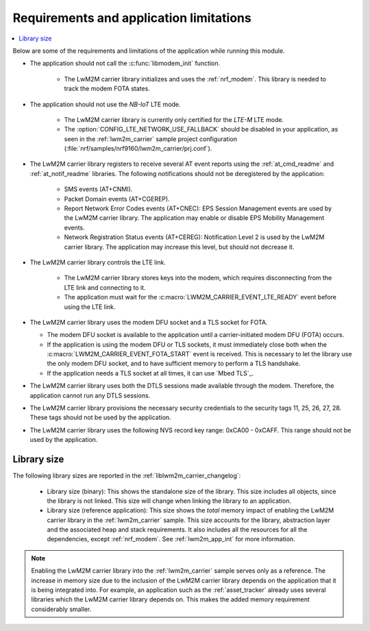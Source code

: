 .. _req_appln_limitations:

Requirements and application limitations
########################################

.. contents::
   :local:
   :depth: 2

Below are some of the requirements and limitations of the application while running this module.

* The application should not call the :c:func:`libmodem_init` function.

   * The LwM2M carrier library initializes and uses the :ref:`nrf_modem`.
     This library is needed to track the modem FOTA states.

* The application should not use the *NB-IoT* LTE mode.

   * The LwM2M carrier library is currently only certified for the *LTE-M* LTE mode.
   * The :option:`CONFIG_LTE_NETWORK_USE_FALLBACK` should be disabled in your application, as seen in the :ref:`lwm2m_carrier` sample project configuration (:file:`nrf/samples/nrf9160/lwm2m_carrier/prj.conf`).

* The LwM2M carrier library registers to receive several AT event reports using the :ref:`at_cmd_readme` and :ref:`at_notif_readme` libraries. The following notifications should not be deregistered by the application:

   * SMS events (AT+CNMI).
   * Packet Domain events (AT+CGEREP).
   * Report Network Error Codes events (AT+CNEC): EPS Session Management events are used by the LwM2M carrier library. The application may enable or disable EPS Mobility Management events.
   * Network Registration Status events (AT+CEREG): Notification Level 2 is used by the LwM2M carrier library. The application may increase this level, but should not decrease it.

* The LwM2M carrier library controls the LTE link.

   * The LwM2M carrier library stores keys into the modem, which requires disconnecting from the LTE link and connecting to it.
   * The application must wait for the :c:macro:`LWM2M_CARRIER_EVENT_LTE_READY` event before using the LTE link.

* The LwM2M carrier library uses the modem DFU socket and a TLS socket for FOTA.

  * The modem DFU socket is available to the application until a carrier-initiated modem DFU (FOTA) occurs.
  * If the application is using the modem DFU or TLS sockets, it must immediately close both when the :c:macro:`LWM2M_CARRIER_EVENT_FOTA_START` event is received.
    This is necessary to let the library use the only modem DFU socket, and to have sufficient memory to perform a TLS handshake.
  * If the application needs a TLS socket at all times, it can use `Mbed TLS`_.

* The LwM2M carrier library uses both the DTLS sessions made available through the modem. Therefore, the application cannot run any DTLS sessions.

* The LwM2M carrier library provisions the necessary security credentials to the security tags 11, 25, 26, 27, 28.
  These tags should not be used by the application.

* The LwM2M carrier library uses the following NVS record key range: 0xCA00 - 0xCAFF.
  This range should not be used by the application.


.. _lwm2m_lib_size:

Library size
************

The following library sizes are reported in the :ref:`liblwm2m_carrier_changelog`:

 * Library size (binary): This shows the standalone size of the library. This size includes all objects, since the library is not linked. This size will change when linking the library to an application.
 * Library size (reference application): This size shows the *total* memory impact of enabling the LwM2M carrier library in the :ref:`lwm2m_carrier` sample.
   This size accounts for the library, abstraction layer and the associated heap and stack requirements. It also includes all the resources for all the dependencies, except :ref:`nrf_modem`.
   See :ref:`lwm2m_app_int` for more information.

.. note::

   Enabling the LwM2M carrier library into the :ref:`lwm2m_carrier` sample serves only as a reference.
   The increase in memory size due to the inclusion of the LwM2M carrier library depends on the application that it is being integrated into.
   For example, an application such as the :ref:`asset_tracker` already uses several libraries which the LwM2M carrier library depends on. This makes the added memory requirement considerably smaller.
